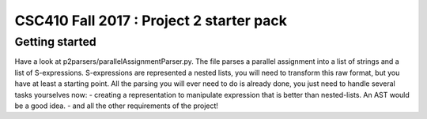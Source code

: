 CSC410 Fall 2017 : Project 2 starter pack
=========================================
Getting started
---------------
Have a look at  p2parsers/parallelAssignmentParser.py.
The file parses a parallel assignment into a list of strings and a list of S-expressions.
S-expressions are represented a nested lists, you will need to transform this raw format,
but you have at least a starting point. All the parsing you will ever need to do is already
done, you just need to handle several tasks yourselves now:
- creating a representation to manipulate expression that is better than nested-lists. An AST
would be a good idea.
- and all the other requirements of the project!